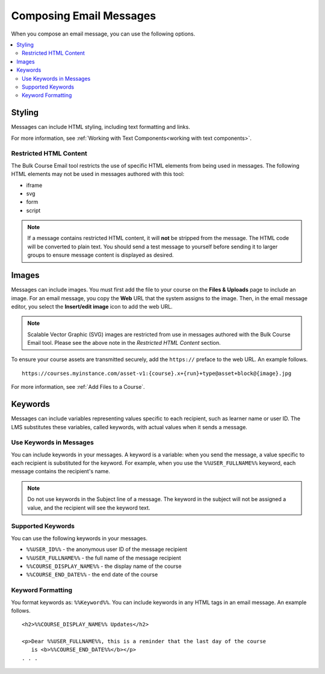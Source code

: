 .. _Options for Email Message Text:

Composing Email Messages
##########################

.. tags:: educator, reference

When you compose an email message, you can use the following options.

.. contents::
  :local:
  :depth: 2


Styling
*********

Messages can include HTML styling, including text formatting and links.

For more information, see :ref:`Working with Text Components<working with text components>`.

Restricted HTML Content
========================

The Bulk Course Email tool restricts the use of specific HTML elements from being
used in messages. The following HTML elements may not be used in messages
authored with this tool:

* iframe
* svg
* form
* script

.. note:: If a message contains restricted HTML content, it will **not** be
   stripped from the message. The HTML code will be converted to plain text. You
   should send a test message to yourself before sending it to larger groups
   to ensure message content is displayed as desired.


Images
********

Messages can include images. You must first add the file
to your course on the **Files & Uploads** page to include an image. For an email message, you copy
the **Web** URL that the system assigns to the image. Then, in the email
message editor, you select the **Insert/edit image** icon to add the web URL.

.. note:: Scalable Vector Graphic (SVG) images are restricted from use in
   messages authored with the Bulk Course Email tool. Please see the above note
   in the *Restricted HTML Content* section.

To ensure your course assets are transmitted securely, add the
``https://`` preface to the web URL. An example follows.

::

    https://courses.myinstance.com/asset-v1:{course}.x+{run}+type@asset+block@{image}.jpg

For more information, see :ref:`Add Files to a Course`.


Keywords
*********

Messages can include variables representing values specific to each
recipient, such as learner name or user ID. The LMS substitutes these
variables, called keywords, with actual values when it sends a message.


.. _Use Keywords in Messages:

Use Keywords in Messages
========================

You can include keywords in your messages. A keyword is a variable: when you
send the message, a value specific to each recipient is substituted
for the keyword. For example, when you use the ``%%USER_FULLNAME%%`` keyword,
each message contains the recipient's name.

.. note::
  Do not use keywords in the Subject line of a message. The keyword in the
  subject will not be assigned a value, and the recipient will see the keyword
  text.


Supported Keywords
===================

You can use the following keywords in your messages.

* ``%%USER_ID%%`` - the anonymous user ID of the message recipient
* ``%%USER_FULLNAME%%`` - the full name of the message recipient
* ``%%COURSE_DISPLAY_NAME%%`` - the display name of the course
* ``%%COURSE_END_DATE%%`` - the end date of the course


Keyword Formatting
===================

You format keywords as: ``%%Keyword%%``.  You can include keywords in any HTML
tags in an email message. An example follows.

::

  <h2>%%COURSE_DISPLAY_NAME%% Updates</h2>

  <p>Dear %%USER_FULLNAME%%, this is a reminder that the last day of the course
     is <b>%%COURSE_END_DATE%%</b></p>
  . . .


.. seealso::
 

 :ref:`Bulk Email` (reference)

 :ref:`Send_Bulk_Email` (how-to)

 :ref:`Review Sent Messages` (how-to)

 :ref:`Email Task History Report` (how-to)

 :ref:`Example Messages to Students` (reference)
  
